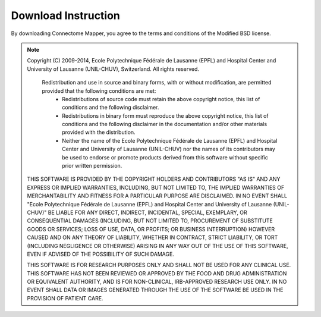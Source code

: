 ====================
Download Instruction
====================

By downloading Connectome Mapper, you agree to the terms and conditions of the Modified BSD license.

.. note:: Copyright (C) 2009-2014, Ecole Polytechnique Fédérale de Lausanne (EPFL) and Hospital Center and University of Lausanne (UNIL-CHUV), Switzerland. All rights reserved.

	  Redistribution and use in source and binary forms, with or without modification, are permitted provided that the following conditions are met:
	    * Redistributions of source code must retain the above copyright
	      notice, this list of conditions and the following disclaimer.
	    * Redistributions in binary form must reproduce the above copyright
	      notice, this list of conditions and the following disclaimer in the
	      documentation and/or other materials provided with the distribution.
	    * Neither the name of the Ecole Polytechnique Fédérale de Lausanne (EPFL)
	      and Hospital Center and University of Lausanne (UNIL-CHUV) nor the
	      names of its contributors may be used to endorse or promote products
	      derived from this software without specific prior written permission.

	THIS SOFTWARE IS PROVIDED BY THE COPYRIGHT HOLDERS AND CONTRIBUTORS "AS IS" AND
	ANY EXPRESS OR IMPLIED WARRANTIES, INCLUDING, BUT NOT LIMITED TO, THE IMPLIED
	WARRANTIES OF MERCHANTABILITY AND FITNESS FOR A PARTICULAR PURPOSE ARE
	DISCLAIMED. IN NO EVENT SHALL "Ecole Polytechnique Fédérale de Lausanne (EPFL) and
	Hospital Center and University of Lausanne (UNIL-CHUV)" BE LIABLE FOR ANY
	DIRECT, INDIRECT, INCIDENTAL, SPECIAL, EXEMPLARY, OR CONSEQUENTIAL DAMAGES
	(INCLUDING, BUT NOT LIMITED TO, PROCUREMENT OF SUBSTITUTE GOODS OR SERVICES;
	LOSS OF USE, DATA, OR PROFITS; OR BUSINESS INTERRUPTION) HOWEVER CAUSED AND
	ON ANY THEORY OF LIABILITY, WHETHER IN CONTRACT, STRICT LIABILITY, OR TORT
	(INCLUDING NEGLIGENCE OR OTHERWISE) ARISING IN ANY WAY OUT OF THE USE OF THIS
	SOFTWARE, EVEN IF ADVISED OF THE POSSIBILITY OF SUCH DAMAGE.

	THIS SOFTWARE IS FOR RESEARCH PURPOSES ONLY AND SHALL NOT BE USED FOR
	ANY CLINICAL USE. THIS SOFTWARE HAS NOT BEEN REVIEWED OR APPROVED BY
	THE FOOD AND DRUG ADMINISTRATION OR EQUIVALENT AUTHORITY, AND IS FOR
	NON-CLINICAL, IRB-APPROVED RESEARCH USE ONLY. IN NO EVENT SHALL DATA
	OR IMAGES GENERATED THROUGH THE USE OF THE SOFTWARE BE USED IN THE
	PROVISION OF PATIENT CARE.

.. raw:: html

   <a href="https://github.com/LTS5/cmp/tarball/release-2.1.0" onclick="_gaq.push(['_trackEvent', 'release-2.1.0', 'download']);">I agree on the terms and conditions of the connectome mapper license and want to download the source code, current release 2.1.0</a><br/><br/>
   <a href="https://github.com/LTS5/cmp/tarball/release-1.2.0" onclick="_gaq.push(['_trackEvent', 'release-1.1.0', 'download']);">I agree on the terms and conditions of the connectome mapper license and want to download the source code, previous release 1.2.0</a><br/><br/>
   <a href="https://github.com/LTS5/cmp/tarball/release-1.1.0" onclick="_gaq.push(['_trackEvent', 'release-1.1.0', 'download']);">I agree on the terms and conditions of the connectome mapper license and want to download the source code, previous release 1.1.0</a>





